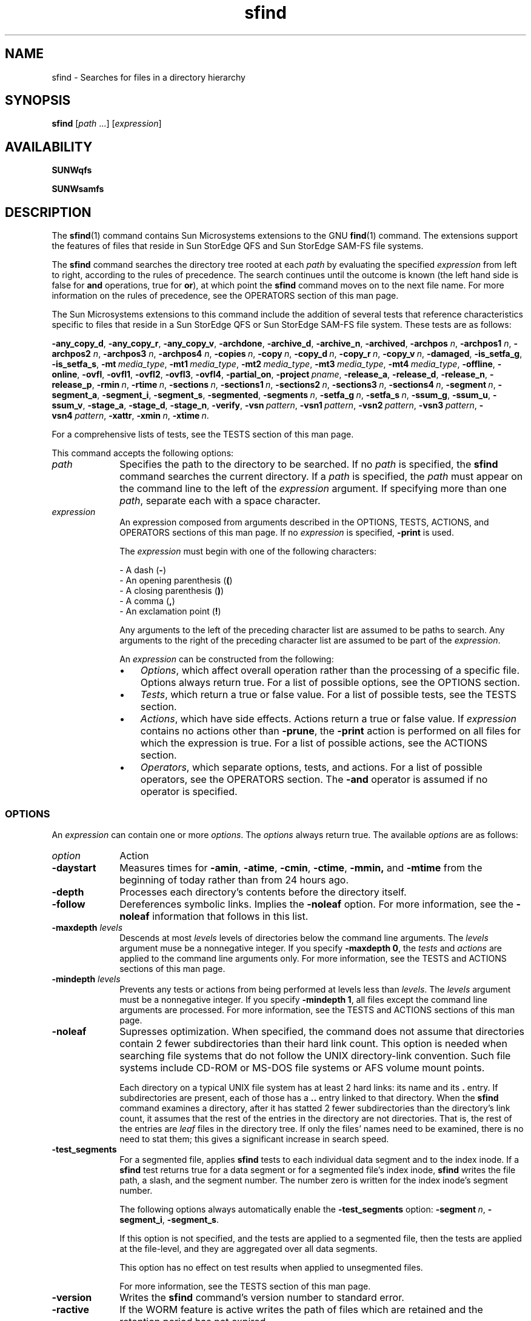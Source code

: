.\" $Revision: 1.28 $
.ds ]W Sun Microsystems
.\" SAM-QFS_notice_begin
.\"
.\" CDDL HEADER START
.\"
.\" The contents of this file are subject to the terms of the
.\" Common Development and Distribution License (the "License").
.\" You may not use this file except in compliance with the License.
.\"
.\" You can obtain a copy of the license at pkg/OPENSOLARIS.LICENSE
.\" or https://illumos.org/license/CDDL.
.\" See the License for the specific language governing permissions
.\" and limitations under the License.
.\"
.\" When distributing Covered Code, include this CDDL HEADER in each
.\" file and include the License file at pkg/OPENSOLARIS.LICENSE.
.\" If applicable, add the following below this CDDL HEADER, with the
.\" fields enclosed by brackets "[]" replaced with your own identifying
.\" information: Portions Copyright [yyyy] [name of copyright owner]
.\"
.\" CDDL HEADER END
.\"
.\" Copyright 2009 Sun Microsystems, Inc.  All rights reserved.
.\" Use is subject to license terms.
.\"
.\" SAM-QFS_notice_end
.TH sfind 1 "29 Apr 2008"
.na
.nh
.SH NAME
sfind \- Searches for files in a directory hierarchy
.SH SYNOPSIS
\fBsfind\fR
\%[\fIpath\fR\ .\|.\|.\|]
[\fIexpression\fR]
.SH AVAILABILITY
\fBSUNWqfs\fR
.PP
\fBSUNWsamfs\fR
.SH DESCRIPTION
The \fBsfind\fR(1) command contains Sun Microsystems extensions to the
GNU \fBfind\fR(1) command.  The extensions support the features
of files that reside in Sun StorEdge QFS and Sun StorEdge \%SAM-FS
file systems.
.PP
The \fBsfind\fR command
searches the directory tree rooted at each \fIpath\fR by
evaluating the specified \fIexpression\fR from left to right,
according to the
rules of precedence.
The search continues until the outcome is
known (the left hand side is false for \fBand\fR operations, true for
\fBor\fR), at which point the \fBsfind\fR command moves on to
the next file name.
For more information on the rules
of precedence, see the OPERATORS
section of this man page.
.PP
The Sun Microsystems extensions to this
command include the addition of several
tests that reference characteristics
specific to files that reside in
a Sun StorEdge QFS or Sun StorEdge \%SAM-FS file system.  These
tests are as follows:
.PP
\fB\-any_copy_d\fR,
\fB\-any_copy_r\fR,
\fB\-any_copy_v\fR,
\fB\-archdone\fR,
\fB\-archive_d\fR,
\fB\-archive_n\fR,
\fB\-archived\fR,
\fB\-archpos \fIn\fR,
\fB\-archpos1 \fIn\fR,
\fB\-archpos2 \fIn\fR,
\fB\-archpos3 \fIn\fR,
\fB\-archpos4 \fIn\fR,
\fB\-copies\ \fIn\fR,
\fB\-copy\ \fIn\fR,
\fB\-copy_d\ \fIn\fR,
\fB\-copy_r\ \fIn\fR,
\fB\-copy_v\ \fIn\fR,
\fB\-damaged\fR,
\fB\-is_setfa_g\fR,
\fB\-is_setfa_s\fR,
\fB\-mt\ \fImedia_type\fR,
\fB\-mt1\ \fImedia_type\fR,
\fB\-mt2\ \fImedia_type\fR,
\fB\-mt3\ \fImedia_type\fR,
\fB\-mt4\ \fImedia_type\fR,
\fB\-offline\fR,
\fB\-online\fR,
\fB\-ovfl\fR,
\fB\-ovfl1\fR,
\fB\-ovfl2\fR,
\fB\-ovfl3\fR,
\fB\-ovfl4\fR,
\fB\-partial_on\fR,
\fB\-project\ \fIpname\fR,
\fB\-release_a\fR,
\fB\-release_d\fR,
\fB\-release_n\fR,
\fB\-release_p\fR,
\fB\-rmin\ \fIn\fR,
\fB\-rtime\ \fIn\fR,
\fB\-sections\ \fIn\fR,
\fB\-sections1\ \fIn\fR,
\fB\-sections2\ \fIn\fR,
\fB\-sections3\ \fIn\fR,
\fB\-sections4\ \fIn\fR,
\fB\-segment\ \fIn\fR,
\fB\-segment_a\fR,
\fB\-segment_i\fR,
\fB\-segment_s\fR,
\fB\-segmented\fR,
\fB\-segments\ \fIn\fR,
\fB\-setfa_g\ \fIn\fR,
\fB\-setfa_s\ \fIn\fR,
\fB\-ssum_g\fR,
\fB\-ssum_u\fR,
\fB\-ssum_v\fR,
\fB\-stage_a\fR,
\fB\-stage_d\fR,
\fB\-stage_n\fR,
\fB\-verify\fR,
\fB\-vsn\ \fIpattern\fR,
\fB\-vsn1\ \fIpattern\fR,
\fB\-vsn2\ \fIpattern\fR,
\fB\-vsn3\ \fIpattern\fR,
\fB\-vsn4\ \fIpattern\fR,
\fB\-xattr\fR,
\fB\-xmin\ \fIn\fR,
\fB\-xtime\ \fIn\fR.
.PP
For a comprehensive lists of tests, see
the TESTS section of this
man page.
.PP
This command accepts the following options:
.TP 10
\fIpath\fR
Specifies the path to the directory to be searched.
If no \fIpath\fR is specified, the \fBsfind\fR command searches the
current directory.
If a \fIpath\fR is specified, the \fIpath\fR must appear on the command
line to the left of the \fIexpression\fR argument.
If specifying more than one \fIpath\fR,
separate each with a space character.
.TP
\fIexpression\fR
An expression composed from arguments described in the
OPTIONS, TESTS,
ACTIONS, and OPERATORS
sections of this man page.
If no \fIexpression\fR is specified, \fB\-print\fR is used.
.sp
The \fIexpression\fR must begin with one of the following characters:
.sp
.nf
\- A dash (\fB\-\fR)
\- An opening parenthesis (\fB(\fR)
\- A closing parenthesis (\fB)\fR)
\- A comma (\fB,\fR)
\- An exclamation point (\fB!\fR)
.fi
.PP
.RS 10
Any arguments to the left of the preceding character list are
assumed to be paths to search.  Any arguments to the right
of the preceding character list are assumed to be part of
the \fIexpression\fR.
.sp
An \fIexpression\fR can be constructed from the following:
.TP 3
\(bu
\fIOptions\fR, which affect overall operation rather than the processing
of a specific file.  Options always return true.  For a list of
possible options, see the OPTIONS section.
.TP
\(bu
\fITests\fR, which return a true or false value.
For a list of possible tests, see the TESTS
section.
.TP
\(bu
\fIActions\fR, which have side effects.  Actions return a true or false value.
If \fIexpression\fR contains no actions other than \fB\-prune\fR,
the \fB\-print\fR action is performed on all files
for which the expression is true.
For a list of possible actions, see the ACTIONS
section.
.TP
\(bu
\fIOperators\fR, which separate options, tests, and actions.
For a list of possible operators, see the OPERATORS
section.
The \fB\-and\fR operator is assumed if no operator is specified.
.SS OPTIONS
An \fIexpression\fR can contain one or more \fIoptions\fR.
The \fIoptions\fR always return true.  The available \fIoptions\fR
are as follows:
.TP 10
\fIoption\fR
\fRAction\fR
.TP
\fB\-daystart\fR
Measures times for
\fB\-amin\fR,
\fB\-atime\fR,
\fB\-cmin\fR,
\fB\-ctime\fR,
\fB\-mmin,\fR
and
\fB\-mtime\fR
from the beginning of today rather than from 24 hours ago.
.TP
\fB\-depth\fR
Processes each directory's contents before the directory itself.
.TP
\fB\-follow\fR
Dereferences symbolic links.  Implies the \fB\-noleaf\fR
option.  For more information, see the \fB\-noleaf\fR information
that follows in this list.
.TP
\fB\-maxdepth \fIlevels\fR
Descends at most \fIlevels\fR
levels of
directories below the command line arguments.
The \fIlevels\fR argument muse be a nonnegative integer.
If you specify \fB\-maxdepth\ 0\fR, the \fItests\fR
and \fIactions\fR are applied to
the command line arguments only.
For more information, see the TESTS
and ACTIONS sections of
this man page.
.TP
\fB\-mindepth \fIlevels\fR
Prevents any tests or actions from being performed at
levels less than \fIlevels\fR.
The \fIlevels\fR argument must be a nonnegative integer.
If you specify \fB\-mindepth\ 1\fR, all files except
the command line arguments are processed.
For more information, see the TESTS
and ACTIONS sections of
this man page.
.TP
\fB\-noleaf\fR
Supresses optimization.
When specified, the command does not assume that directories
contain 2 fewer
subdirectories than their hard link count.  This option is needed when
searching file systems that do not follow the UNIX \%directory-link
convention.  Such file systems include \%CD-ROM
or \%MS-DOS file systems or AFS volume mount
points.
.sp
Each directory on a typical UNIX file system has at least 2
hard links:  its name and its \&\fB.\fR entry.  If subdirectories
are present, each of those has a \&\fB..\fR entry linked to that
directory.  When the \fBsfind\fR command
examines a directory, after it has statted 2 fewer subdirectories
than the directory's link count, it assumes that the rest of the entries
in the directory are not directories.  That is, the rest of the entries
are \fIleaf\fR files in the directory
tree.  If only the files' names need to be examined, there is no need
to stat them; this gives a significant increase in search speed.
.TP
\fB\-test_segments\fR
For a segmented file, applies \fBsfind\fR tests to each individual
data segment and to the index inode.  If a \fBsfind\fR test returns
true for a data segment or for a segmented file's index
inode, \fBsfind\fR writes the file path, a slash, and the segment number.
The number zero is written for the index inode's segment number.
.sp
The following options always automatically enable
the \fB\-test_segments\fR option: \fB\-segment\ \fIn\fR,
\fB\-segment_i\fR, \fB\-segment_s\fR.
.sp
If this option is not specified, and the tests are applied to a segmented
file, then the tests are applied at the file\-level, and they are
aggregated over all data segments.
.sp
This option has no effect on test results when applied to unsegmented files.
.sp
For more information, see the TESTS section of this man page.
.TP
\fB\-version\fR
Writes the \fBsfind\fR command's version number to standard error.
.TP
\fB\-ractive\fR
If the WORM feature is active writes the path of files which are retained and
the retention period has not expired.
.TP
\fB\-rover\fR
If the WORM feature is active writes the path of files whose retention period
has expired.
.TP
\fB\-rafter <date>\fR
If the WORM feature is active writes the path of files whose retention period
ends after the given date.  The date is specified with traditional format
CCYYMMDDHHMM. CC is the century, YY is the year, MM is the month, DD is
the day, HH is the hour, and MM is minute(s).
.TP
\fB\-rremain <time>\fR
If the WORM feature is active writes the path of files with retention periods
with at least <time> left.  The time is a duration specified as a combination
of years, days, hours, and minutes given as a string "MyNdOhPm" where M, N,
O, P are arbitrary non-negative integers. y, d, h, m represent the number
of years, days, hours, and minute(s) for the search.
.TP
\fB\-rlonger <time>\fR
If the WORM feature is active writes the path of files with retention periods
longer than <time>.  The time is a duration specified as a combination of years,
days, hours, and minutes given as a string "MyNdOhPm" where M, N, O, P are
arbitrary non-negative integers. y, d, h, m represent the  number of years,
days, hours, and minute(s) for the search.
.TP
\fB\-rpermanent\fR
If the WORM feature is active writes the path of files whose retention period
is permanent.
.TP
\fB\-xdev\fR
Prevents the command from descending directories on other file systems.
.SS TESTS
An \fIexpression\fR can contain one or more \fItests\fR.
Many \fItests\fR accept a numeric argument, \fIn\fR.  The numeric
arguments can be specified with a preceding plus sign (\fB+\fR) or
minus sign (\fB-\fR), as follows:
.TP 10
\fIn\fB Format\fR
\fBMeaning\fR
.TP
\fB+\fIn\fR
Greater than \fIn\fR.
.TP
\fB\-\fIn\fR
Less than \fIn\fR.
.TP
\ \fIn\fR
Exactly \fIn\fR.
.PP
The available tests are as follows:
.TP 10
\fItest\fR
\fBCondition\fR
.TP
\fB\-amin \fIn\fR
File was last accessed \fIn\fR minutes ago.
.TP
\fB\-anewer \fIfile\fR
File was last accessed more recently than \fIfile\fR was modified.
The \fB\-anewer\fR test affects the \fB\-follow\fR option only
if the \fB\-follow\fR option comes before (is to the left of)
the \fB\-anewer\fR test on the command line.
.TP
\fB\-any_copy_d\fR
File has an archive copy that is damaged.
.sp
For a segmented file, if the \fB\-test_segments\fR option is not in
effect, this test evaluates to true if the segmented file's index inode has
an archive copy that is damaged or if at least one of the file's data
segments has an archive copy that is damaged.
.TP
\fB\-any_copy_r\fR
File has an archive copy marked for rearchiving by
the \fBrearch\fR(8) command or by the recycler.
.sp
For a segmented file, if the \fB\-test_segments\fR option is not in effect,
this test evaluates to true if the segmented file's index inode has an
archive copy marked for rearchiving or if at least one of the file's
data segments has an archive copy marked for rearchiving.
.TP
\fB\-any_copy_v\fR
File has an archive copy that is verified.
.sp
For a segmented file, if the \fB\-test_segments\fR option is not in
effect, this test evaluates to true if the segmented file's index inode has
an archive copy that is verified or if all of the file's data
segments have an archive copy that is verified.
.TP
\fB\-archdone\fR
File has completed archive processing.
The archiver has no further work to do on the file at this time.
Note that this does not mean that the file has been archived.
.sp
For a segmented file, if the \fB\-test_segments\fR option is not in
effect, this test evaluates to true for a segmented file if and
only if all of the file's data segments have completed archive
processing.  This test does not evaluate a segmented file's index
inode to see if it has completed archive processing.
.TP
\fB\-archive_d\fR
File has had the equivalent of \fBarchive\ \-d\fR run against it,
so the archiver handles it according to system defaults.
For more information
on the \%\fB\-d\fR option to the \fBarchive\fR(1) command,
see the \fBarchive\fR(1) man page.
.TP
\fB\-archive_n\fR
File has had the equivalent of \fBarchive\ \-n\fR run against it,
so it will never be archived.
For more information
on the \%\fB\-n\fR option to the \fBarchive\fR(1) command,
see the \fBarchive\fR(1) man page.
.TP
\fB\-archived\fR
File is archived.
.sp
For a segmented file, if the \fB\-test_segments\fR option is not in
effect, this test evaluates to true if all of the file's data
segments are archived.  This test does not evaluate a segmented file's
index inode to see if it has been archived.  The following \fBsfind\fR command
finds files
on \fB/sam6\fR whose index inode has been archived:
.RS 10
.PP
.nf
.ft CO
sfind /sam6 -archived -segment_i -print
.ft
.fi
.PP
The preceeding \fBsfind\fR command identifies only index inodes that have
been archived; it does not yield any information regarding whether a segmented
file's data segments have been archived.
.RE
.TP
\fB\-archpos \fIn\fR
File has at least one archive copy at position \fIn\fR.
Note that \fIn\fR may be preceded by + or -, and specified
in decimal, or hexadecimal if preceded by "0x".  This position
is the position \fBprior to the decimal point\fR in sls output
or the archiver log.  If \fIn\fR is a path starting with "d" or "f"
it is interpreted as a relative path to a disk archive file.
.sp
For a segmented file, if the \fB\-test_segments\fR option is not in
effect, this test evaluates to true if the file's index inode has at
least one archive copy at position \fIn\fR or if at least one of the
file's data segments has at least one archive copy at position \fIn\fR.
.TP
\fB\-archpos1 \fIn\fR
.PD 0
.TP
\fB\-archpos2 \fIn\fR
.PD 0
.TP
\fB\-archpos3 \fIn\fR
.PD 0
.TP
\fB\-archpos4 \fIn\fR
File has the indicated copy number (1-4) at position \fIn\fR.
.sp
For a segmented file, if the \fB\-test_segments\fR option is not in
effect, this test evaluates to true if the file's index inode has the
indicated archive copy at position \fIn\fR or if at least one of the
file's data segments has the indicated archive copy at position \fIn\fR.
.PD
.TP
\fB\-atime \fIn\fR
File was last accessed \fIn\fR*24 hours ago.
.TP
\fB\-cmin \fIn\fR
File status was last changed \fIn\fR minutes ago.
.TP
\fB\-cnewer \fIfile\fR
File status was last changed more recently than \fIfile\fR
was modified.  The \fB\-cnewer\fR test is affected by
the \fB\-follow\fR option only if the \fB\-follow\fR option comes
before (is to the left of) the \fB\-cnewer\fR test on the
command line.
.TP
\fB\-copies \fIn\fR
File has \fIn\fR archive copies.
.sp
For a segmented file, if the \fB\-test_segments\fR option is not in effect,
this test evaluates to true if each of the file's data
segments have \fIn\fR archive copies.  This test does not evaluate a segmented
file's index inode to see if it has \fIn\fR archive copies.
.TP
\fB\-copy \fIn\fR
File has an archive copy number \fIn\fR.
.sp
For a segmented file, if the \fB\-test_segments\fR option is not in effect,
this test evaluates to true if each of the file's data
segments have an archive copy number \fIn\fR.  This test does not evaluate a
segmented file's index inode to see if it has an archive copy number \fIn\fR.
.TP
\fB\-copy_d \fIn\fR
File has an archive copy number \fIn\fR that is damaged.
.sp
For a segmented file, if the \fB\-test_segments\fR option is not in effect,
this test evaluates to true if the segmented file's index inode has
an archive copy number \fIn\fR that is damaged or if at least one of the
file's data segments has an archive copy number \fIn\fR that is damaged.
.TP
\fB\-copy_r \fIn\fR
File has an archive copy number \fIn\fR marked for rearchiving
by the \fBrearch\fR(8) command or by the recycler.
.sp
For a segmented file, if the \fB\-test_segments\fR option is not in effect,
this test evaluates to true if the segmented file's index inode has
an archive copy number \fIn\fR marked for rearchiving or if at least one of the
file's data segments has an archive copy number \fIn\fR marked for rearchiving.
.TP
\fB\-copy_v \fIn\fR
File has an archive copy number \fIn\fR that is verified.
.sp
For a segmented file, if the \fB\-test_segments\fR option is not in effect,
this test evaluates to true if the segmented file's index inode has
an archive copy number \fIn\fR that is verified or if all of the
file's data segments have an archive copy number \fIn\fR that is verified.
.TP
\fB\-ctime \fIn\fR
File status was last changed \fIn\fR*24 hours ago.
.TP
\fB\-damaged\fR
File is damaged.
.TP
\fB\-empty\fR
File is empty and is either a regular file or a directory.
.TP
\fB\-false\fR
Always false.
.TP
\fB\-fstype \fItype\fR
File is on a file system of type \fItype\fR.
Possible file system types differ among the different UNIX versions
and include, but are not limited to, the
following:  \fBufs\fR, \fB4.2\fR, \fB4.3\fR, \fBnfs\fR, \fBtmp\fR,
\fBmfs\fR, \fBS51K\fR, and \fBS52K\fR.
You can use the \fB\-printf\fR action with its \fB%F\fR argument
to obtain the types of your file systems.
For more information on \fB\-printf\fR, see
the ACTIONS section.
.TP
\fB\-gid \fIn\fR
File has \fIn\fR for its numeric group ID.
.TP
\fB\-group \fIgname\fR
File belongs to group \fIgname\fR.  A numeric group ID is allowed.
.TP
\fB\-ilname \fIpattern\fR
Like \fB\-lname\fR, but the match is case insensitive.
.TP
\fB\-iname \fIpattern\fR
Like \fB\-name\fR, but the match is case insensitive.
For example, a \fIpattern\fR of \fBfo*\fR and \fBF??\fR both
match file names \fBFoo\fR, \fBFOO\fR, \fBfoo\fR, \fBfOo\fR, and so on.
.TP
\fB\-inum \fIn\fR
File has inode number \fIn\fR.
.sp
For a segmented file, if the \fB\-test_segments\fR option is not in effect,
this test evaluates to true if any of the file's data segments
or its index inode have inode number \fIn\fR.
.TP
\fB\-ipath \fIpattern\fR
Like \fB\-path\fR, but the match is case insensitive.
.TP
\fB\-iregex \fIpattern\fR
Like \fB\-regex\fR, but the match is case insensitive.
.TP
\fB\-is_setfa_g\fR
File has had its stripe group number set using the \fBsetfa\ \-g\fR
command.  For more information on the \fBsetfa\ \-g\fR command,
see the \fBsetfa(1)\fR man page.
.TP
\fB\-is_setfa_s\fR
File has had its stripe width set using the \fBsetfa\ \-s\fR
command.  For more information on the \fBsetfa\ \-s\fR command,
see the \fBsetfa(1)\fR man page.
.TP
\fB\-links \fIn\fR
File has \fIn\fR links.
.TP
\fB\-lname \fIpattern\fR
File is a symbolic link whose contents match shell pattern
\fIpattern\fR.
The metacharacters do not treat the slash character (\fB/\fR) or the
period character (\&\fB.\fR) specially.
.TP
\fB\-mmin \fIn\fR
File's data was last modified \fIn\fR minutes ago.
.TP
\fB\-mt \fImedia_type\fR
File has an archive copy on the specified \fImedia_type\fR on any copy.
.TP
\fB\-mt1 \fImedia_type\fR
.PD 0
.TP
\fB\-mt2 \fImedia_type\fR
.PD 0
.TP
\fB\-mt3 \fImedia_type\fR
.PD 0
.TP
\fB\-mt4 \fImedia_type\fR
File has an archive copy on the specified \%\fImedia_type\fR for
the indicated copy number (\%1-4).
.PD
.TP
\fB\-mtime \fIn\fR
File's data was last modified \fIn\fR*24 hours ago.
.TP
\fB\-name \fIpattern\fR
Base of file name (the path with the leading directories removed)
matches shell pattern \fIpattern\fR.  The metacharacters
(\fB*\fR, \fB?\fR, and \fB[ ]\fR) do not match a \&\fB.\fR at the
start of the base name.  To ignore
a directory and the files under it, use the \fB\-prune\fR action.
For more information, see the example in the \fB\-path\fR test
in this list.
.TP
\fB\-newer \fIfile\fR
File was modified more recently than \fIfile\fR.
The \fB\-follow\fR option
affects the \fB\-newer\fR test
only if the \fB\-follow\fR option comes before (is to the left of)
the \fB\-newer\fR test on the command line.
.TP
\fB\-nouser\fR
No user corresponds to the file's numeric user ID.
.TP
\fB\-nogroup\fR
No group corresponds to the file's numeric group ID.
.TP
\fB\-offline\fR
File is offline.
.sp
For a segmented file, if the \fB\-test_segments\fR option is not in effect,
this test evaluates to true if the file's index inode is offline
or if all of the file's data segments are offline.
.TP
\fB\-online\fR
File is online.
.sp
For a segmented file, if the \fB\-test_segments\fR option is not in effect,
this test evaluates to true if the file's index inode is online
and all of the file's data segments are online.
.TP
\fB\-ovfl\fR
File has at least one archive copy that has sections on more than one VSN;
this condition is known as volume overflow.
.sp
For a segmented file, if the \fB\-test_segments\fR option is not in effect,
this test evaluates to true if the file's index inode has at least
one archive copy that has sections on more than one VSN or if
at least one of the file's data segments has an archive copy that has
sections on more than one VSN.
.TP
\fB\-ovfl1\fR
.PD 0
.TP
\fB\-ovfl2\fR
.PD 0
.TP
\fB\-ovfl3\fR
.PD 0
.TP
\fB\-ovfl4\fR
File has an archive copy that has sections on more than one VSN for the
indicated copy number (1-4).
.sp
For a segmented file, if the \fB\-test_segments\fR option is not in
effect, this test evaluates to true if the file's index inode has an
archive copy that has sections on more than one VSN for the indicated
copy number or if at least one of the file's data segments has an archive
copy that has sections on more than one VSN for the indicated copy number.
.PD
.TP
\fB\-partial_on\fR
File has the \%partial-release attribute set and
the partially retained portion of the file is online.
.TP
\fB\-path \fIpattern\fR
File name matches shell pattern \fIpattern\fR.
The metacharacters do not treat the slash (\fB/\fR) or
the period (\fB\&.\fR) specially.  For example,
the following line writes an entry for a directory
called \fB\&./src/misc\fR (if one exists):
.RS 10
.PP
.nf
.ft CO
sfind . \-path './sr*sc'
.ft
.fi
.PP
To ignore a whole directory tree, use the \fB\-prune\fR action
rather than
checking every file in the tree.  For example, the following
command skips the
directory \fBsrc/emacs\fR for all files and directories under it and
it writes the names of the other files found:
.PP
.nf
.ft CO
sfind . \-path './src/emacs' -prune -o -print
.ft
.fi
.PP
.RE
.TP 10
\fB\-perm \fImode\fR
File's permission bits are exactly \fImode\fR (octal or symbolic).
Symbolic modes use mode 0 as a point of departure.
.TP
\fB\-perm \-\fImode\fR
All of the permission bits \fImode\fR are set for the file.
.TP
\fB\-perm +\fImode\fR
Any of the permission bits \fImode\fR are set for the file.
.TP
\fB\-project \fIpname\fR
File belongs to project \fIpname\fR.  A numeric project ID is allowed.
.TP
\fB\-regex \fIpattern\fR
File name matches regular expression \fIpattern\fR.
This is a match on the whole path, not a search.
For example, to match a file named \&\fB./fubar3\fR,
you can use the regular expression \&\fB.*bar.\fR or \&\fB.*b.*3\fR,
but not \&\fBb.*r3\fR.
.TP
\fB\-release_d\fR
File has had the equivalent of having the \fBrelease\fR(1) command
with its \fB\-d\fR option run against it,
and thus has the default release handling.
.TP
\fB\-release_a\fR
File has had the equivalent of having the \fBrelease\fR(1) command
with its \fB\-a\fR option run against it,
and thus will be released immediately after being archived.
.TP
\fB\-release_n\fR
File has had the equivalent of having the \fBrelease\fR(1) command
with its \fB\-n\fR option run against it,
and thus will never be released.
.TP
\fB\-release_p\fR
File has had the equivalent of having the \fBrelease\fR(1) command
with its \fB\-p\fR option run against it,
and thus will be partially released.
.TP
\fB\-rmin \fIn\fR
File's residence was changed \fIn\fR minutes ago.
.TP
\fB\-rtime \fIn\fR
File's residence was changed \fIn\fR*24 hours ago.
.TP
\fB\-sections\ \fIn\fR
File has at least one archive copy that has sections on \fIn\fR VSNs.
.sp
For a segmented file, if the \fB\-test_segments\fR option is not in
effect, this test evaluates to true if the file's index inode has at least
one archive copy that has sections on \fIn\fR VSNs or if at least one of
the file's data segments has an archive copy number \fIn\fR that has
sections on \fIn\fR VSNs.
.TP
\fB\-sections1\ \fIn\fR
.PD 0
.TP
\fB\-sections2\ \fIn\fR
.PD 0
.TP
\fB\-sections3\ \fIn\fR
.PD 0
.TP
\fB\-sections4\ \fIn\fR
File has an archive copy that has sections on \fIn\fR VSNs for the
indicated copy number (1-4).
.sp
For a segmented file, if the \fB\-test_segments\fR option is not in
effect, this test evaluates to true if the file's index inode has at
least one archive copy that has sections on \fIn\fR VSNs for the
indicated copy number or if at least one of the file's data segments has an
archive copy number \fIn\fR that has sections on \fIn\fR VSNs.
.PD
.TP
\fB\-segment\ \fIn\fR
Data segment or index inode has segment number \fIn\fR.
.sp
Index inodes always have segment number 0.  Data segments are numbered
sequentially starting with 1.
.sp
This test always causes \fBsfind\fR to run as if the \fB\-test_segments\fR
option were in effect.
.TP
\fB\-segment_a\fR
File or directory has had the segment attribute set.
.sp
If the \fB\-test_segments\fR option is also in effect, then this test
evaluates to true for index inodes and data segments in addition to files and
directories that have had the \fBsegment\fR attribute set.
.TP
\fB\-segment_i\fR
Item is an index inode.
.sp
This test always causes \fBsfind\fR to run as if the
\fB\-test_segments\fR option were in effect.
.TP
\fB\-segment_s\fR
Item is a data segment.
.sp
This test always causes \fBsfind\fR to run as if the
\fB\-test_segments\fR option were in effect.
.TP
\fB\-segmented\fR
Item is a segmented file.
.sp
If used in conjunction with the \fB\-test_segments\fR option, this test
evaluates to true for index inodes and data segments.
.TP
\fB\-segments\ \fIn\fR
Segmented file has \fIn\fR data segments.
.TP
\fB\-setfa_g\fR \fIn\fR
File's stripe group was set to \fIn\fR using
the command \fBsetfa\ \-g\ \fIn\fR.
For more information on the \fBsetfa\ \-g\fR command,
see the \fBsetfa\fR(1) man page.
.TP
\fB\-setfa_s\fR \fIn\fR
File's stripe width was set to \fIn\fR using
the command \fBsetfa\ \-s\ \fIn\fR.
For more information on the \fBsetfa\ \-s\fR command,
see the \fBsetfa\fR(1) man page.
.TP
\fB\-size \fIn\fR[\fIunit\fR]
File uses \fIn\fR \%512-byte blocks.
To specify another size, use the \fIunit\fR suffix.
The possible \fIunit\fR
specifiers are as follows:
.RS 10
.TP 10
\fIunit\fR
\fBMeaning\fR
.TP
\fBb\fR or \fBc\fR
Bytes.
.TP
\fBk\fR
Kilobytes.
.TP
\fBm\fR
Megabytes.
.TP
\fBg\fR
Gigabytes.
.TP
\fBt\fR
Terabytes.
.PP
For example, the following specifications are equivalent:
.PP
.nf
.ft CO
-size 3
-size 1536b
.fi
.ft
.PP
The \fB\-size\fR test does not count indirect blocks,
but it does count blocks in sparse files that are not actually allocated.
.RE
.TP 10
\fB\-ssum_g\fR
File has had the equivalent of the \fBssum\fR(1) command with
its \fB\-g\fR option run against it, and thus will
have a checksum value generated and stored for it when it is archived.
.TP
\fB\-ssum_u\fR
File has had the equivalent of the \fBssum\fR(1) command with
its \fB\-u\fR option run against it, and thus will
have a checksum value verified (used) when it is staged.
.TP
\fB\-ssum_v\fR
File has a valid checksum value.
.sp
For a segmented file, if the \fB\-test_segments\fR option is not
in effect, this test evaluates to true if all of the file's data
segments have valid checksum values.  This test does not evaluate a
segmented file's index inode to see if it has a valid checksum value.
.TP
\fB\-stage_a\fR
File has had the equivalent of the \fBstage\fR(1) command with
its \fB\-a\fR option run against it, and thus will
have associative staging behavior.
.TP
\fB\-stage_d\fR
File has had the equivalent of the \fBstage\fR(1) command with
its \fB\-d\fR option run against it, and thus will
have the default staging behavior.
.TP
\fB\-stage_n\fR
File has had the equivalent of the \fBstage\fR(1) command with
its \fB\-n\fR option run against it, and thus will
not be staged into disk cache for read references.
.TP
\fB\-true\fR
Always true.
.TP
\fB\-type \fIc\fR
File is of type \fIc\fR.  For \fIc\fR, specify one of the following:
.RS 10
.TP 10
\fBType \fIc\fR
\fBMeaning\fR
.TP
\fBb\fR
Block (buffered) special.
.TP
\fBc\fR
Character (unbuffered) special.
.TP
\fBd\fR
Directory.
.TP
\fBp\fR
Named pipe (FIFO).
.TP
\fBf\fR
Regular file.
.TP
\fBl\fR
Symbolic link.
.TP
\fBs\fR
Socket.
.TP
\fBR\fR
Removable media file.
.RE
.TP
\fB\-uid \fIn\fR
File's numeric user ID is \fIn\fR.
.TP
\fB\-used \fIn\fR
File was last accessed \fIn\fR days after its status was last changed.
.TP
\fB\-user \fIuname\fR
File is owned by user \fIuname\fR (numeric user ID allowed).
.TP
\fB\-verify\fR
File has the verify attribute set.
See the \fBssum\fR(1) man page for more information on the \fBverify\fR
attribute.
.TP
\fB\-vsn \fIpattern\fR
File has an archive copy on a volume with VSN matching shell pattern
\fIpattern\fR for any copy.
.TP
\fB\-vsn1 \fIpattern\fR
.PD 0
.TP
\fB\-vsn2 \fIpattern\fR
.PD 0
.TP
\fB\-vsn3 \fIpattern\fR
.PD 0
.TP
\fB\-vsn4 \fIpattern\fR
File has an archive copy on a volume with VSN matching shell pattern
\fIpattern\fR for the indicated copy (1-4).
.PD
.TP
\fB\-xattr\fR
File has extented system attribute file, see \fBrunat\fR(1) man page.

.TP
\fB\-xmin \fIn\fR
File's data was created \fIn\fR minutes ago.
.TP
\fB\-xtime \fIn\fR
File's data was created \fIn\fR*24 hours ago.
.TP
\fB\-xtype \fIc\fR
The same as \fB\-type\fR unless the file is a symbolic link.
For symbolic links, the \fB\-xtype\fR test checks the type of
the file that the \fB\-type\fR test does not check.
For \fIc\fR values, see the \fB\-type\fR test in this list.
.sp
For symbolic links, the following occurs:
.RS 10
.TP 3
\(bu
If the \fB\-follow\fR option has not been specified,
the test returns true if the file is a link to a file of type \fIc\fR.
.TP
\(bu
If the \fB\-follow\fR option has been specified,
the test returns true if \fIc\fR is \fBl\fR.
.RE
.SS ACTIONS
An \fIexpression\fR can contain one or more \fIactions\fR.
The available \fIactions\fR are as follows:
.TP 10
\fIaction\fR
\fBResult\fR
.TP
\fB\-exec \fIcommand\fB ;\fR
Executes the specified \fIcommand\fR.
True if 0 status is returned.
All arguments to the right of the \fB\-exec\fR
keyword are assumed to be arguments to \fIcommand\fR
until an argument consisting of a semicolon (\fB;\fR) is encountered.
The string \fB{}\fR is replaced by the current
file name being processed everywhere it occurs in the arguments to the
command, not just in arguments where it is alone, as in some versions
of the \fBfind\fR(1) command.
Both of these constructions might need to be escaped with a
backslash character (\fB\e\fR) or quoted to protect them from expansion
by the shell.
.TP
\fB\-fprint \fIfile\fR
True.  Writes the full file name to file \fIfile\fR.
If \fIfile\fR does not exist when \fBsfind\fR is run, it is created.
If \fIfile\fR does exist, it is truncated.
The file names \fB/dev/stdout\fR and \fB/dev/stderr\fR are
handled specially; they refer to the standard
output and standard error output, respectively.
.TP
\fB\-fprint0 \fIfile\fR
True.  Similar to the \fB\-print0\fR action,
but it writes to \fIfile\fR like \fB\-fprint\fR.
.TP
\fB\-fprintf \fIfile\fR \fIformat\fR
True.  Similar to the \fB\-printf\fR action,
but it writes to \fIfile\fR, using \fIformat\fR,
like the \fB\-fprint\fR action.  For information on
possible \fIformat\fR option, see
the \fB\-printf\ \fIformat\fR action.
.TP
\fB\-ok \fIcommand\fB ;\fR
Executes the specified \fIcommand\fR, like the \fB\-exec\fR action,
but it asks the user first (on the standard input).
If the user response
does not start with \fBy\fR or \fBY\fR, \fIcommand\fR is not run, and
the return value is false.
.TP
\fB\-print\fR
True.  Writes the full file name, followed by a newline,
to standard output.
.TP
\fB\-print0\fR
True.  Writes the full file name, followed by a null character,
to standard output.  This allows file names that contain newlines to be
interpreted correctly by programs that process the \fBsfind\fR output.
.TP
\fB\-printf \fIformat\fR
True.  Writes \fIformat\fR to standard output, interpreting
both backslash (\fB\e\fR) escape and percent character (\fB%\fR)
directives.  Field widths and precisions can be
specified as with the \fBprintf\fR(3C) C library function.
Unlike the \fB\-print\fR action, the \fB\-printf\fR action
does not add a newline at the end of the string.
.sp
Two lists follow.  The escapes are listed first, and the
directives are listed after the escapes.
.PP
.RS 10
.TP 5
\fBEsc\fR
\fBResult\fR
.TP
\fB\ea\fR
Alarm bell.
.TP
\fB\eb\fR
Backspace.
.TP
\fB\ec\fR
Stops printing from this \fIformat\fR immediately.
.TP
\fB\ef\fR
Form feed.
.TP
\fB\en\fR
Newline.
.TP
\fB\er\fR
Carriage return.
.TP
\fB\et\fR
Horizontal tab.
.TP
\fB\ev\fR
Vertical tab.
.TP
\fB\e\e\fR
A literal backslash (\fB\e\fR).
.PP
A backslash character (\fB\e\fR) followed by any other
character is treated as an
ordinary character, so both are written.
.PP
The directives begin with a percent (\fB%\fR) character
followed by another character from the following list.  If
the \fB%\fR character is followed by a character that is not from this
list,
the directive is discarded, but the other character is printed.
The directives are as follows:
.TP 6
\fBDir\fR
\fBMeaning\fR
.TP
\fB%%\fR
A literal percent sign.
.TP
\fB%a\fR
File's last access time in the format returned by
the C \fBctime\fR(3C) function.
.TP
\fB%A\fIk\fR
File's last access time in the format specified
by \fIk\fR, which is either an ampersand (\fB@\fR)
or a directive for the C \fBstrftime\fR(3C) function.
The directives specify either the time or date.
The possible
values for \fIk\fR follow.  Some of them might not be
available on all systems, due to differences in the \fBstrftime\fR(3C)
function between systems.
.PP
.RS 5
.TP 3
\(bu
An ampersand (\fB@\fR).  The ampersand signifies
seconds elapsed since Jan. 1, 1970, 00:00 GMT.
.TP
\(bu
A time field.
The time fields are as follows:
.PP
.RS 3
.TP 5
\fIk\fR
\fBMeaning\fR
.TP
\fBH\fR
The hour in 00, \&.\|.\|.\|, 23 format.
.TP
\fBI\fR
The hour in 01, \&.\|.\|.\|, 12 format.
.TP
\fBk\fR
The hour in 0, \&.\|.\|.\|, 23 format.
.TP
\fBl\fR
The hour in 1, \&.\|.\|.\|, 12 format.
.TP
\fBM\fR
The minute in 00, \&.\|.\|.\|, 59 format.
.TP
\fBp\fR
Specifies whether the locale's time is AM or PM.
.TP
\fBr\fR
The time in a \%12-hour format.  This results in
a \fIhh\fB:\fImm\fB:\fIss\fR [\fBA\fR\ |\ \fBP\fR]\fBM\fR format.
.TP
\fBS\fR
The second in a 00, \&.\|.\|.\|, 61 format.
.TP
\fBT\fR
The time in a \%24-hour format.  This results in
a \fIhh\fB:\fImm\fB:\fIss\fR format.
.TP
\fBX\fR
The locale's time representation in \fIH\fB:\fIM\fB:\fIS\fR.
.TP
\fBZ\fR
The time zone (for example, \fBEDT\fR) or nothing (if no
time zone is determinable).
.RE
.RE
.PP
.RS 5
.TP 3
\(bu
A date field.
The date fields are as follows:
.RS 3
.TP 5
\fIk\fR
\fBMeaning\fR
.TP
\fBa\fR
The locale's abbreviated weekday name
in Sun, \&.\|.\|.\|, Sat format.
.TP
\fBA\fR
The locale's full weekday name, in Sunday, \&.\|.\|.\|, Saturday format.
This is of variable length.
.TP
\fBb\fR, \fBh\fR
The locale's abbreviated month name in Jan, \&.\|.\|.\|, Dec format.
.TP
\fBB\fR
The locale's \%full-month name in January, \&.\|.\|.\|, December format.
This is of variable length.
.TP
\fBc\fR
The locale's date and time in the following example format:
Sat Nov 04 12:02:33 EST 1989.
.TP
\fBd\fR
The day of month in 01, \&.\|.\|., 31 format.
.TP
\fBD\fR
The date in \fImm\fR/\fIdd\fR/\fIyy\fR format.
.TP
\fBj\fR
The day of year in 001, \&.\|.\|.\|, 366 format.
.TP
\fBm\fR
The month in 01, \&.\|.\|.\|, 12 format.
.TP
\fBU\fR
The number of the week in the year, with Sunday considered to
be the first day of week, in 00, \&.\|.\|.\|, 53 format.
.TP
\fBw\fR
The day of week in 0, \&.\|.\|.\|, 6 format.
.TP
\fBW\fR
The number of the week in the year, with Monday considered to
be the first day of week, in 00, \&.\|.\|.\|, 53 format.
.TP
\fBx\fR
The locale's date representation in \fImm\fR/\fIdd\fR/\fIyy\fR format.
.TP
\fBy\fR
The last two digits of year in 00, \&.\|.\|.\|, 99 format.
.TP
\fBY\fR
The year in the following example format:  2002.
.RE
.RE
.TP 6
\fBDir\fR
\fBMeaning\fR
.TP
\fB%b\fR
File's size in \%512-byte blocks (rounded up).
.TP
\fB%c\fR
File's last status change time in the format returned by
the C \fBctime\fR(3C) function.
.TP
\fB%C\fIk\fR
File's last status change time in the format specified by \fIk\fR,
which is the same as for the \fB%A\fIk\fR directive.
For more information,
see the \fB%A\fIk\fR directive previously in this list.
.TP
\fB%d\fR
File's depth in the directory tree.
A zero (\fR0\fR) means that the file is a command line argument.
.TP
\fB%f\fR
File's name with any leading directories removed.
.TP
\fB%F\fR
Type of file system the file is on.
This value can be used for the \fB\-fstype\fR test.
.TP
\fB%g\fR
File's group name.
This is the numeric group ID if the group has no name.
.TP
\fB%G\fR
File's numeric group ID.
.TP
\fB%h\fR
Leading directories of file's name.
.TP
\fB%H\fR
Command line argument under which file was found.
.TP
\fB%i\fR
File's inode number in decimal.
.TP
\fB%k\fR
File's size in 1K blocks rounded up.
.TP
\fB%K\fR
Segment number of the data segment or the index inode.
.sp
Index inodes always have segment number 0.  Data segments are numbered
sequentially starting with 1.
.sp
A dash (\fB\-\fR) is written if the item is not an index inode and not
a data segment.
.TP
\fB%l\fR
Object of symbolic link.
Empty string if file is not a symbolic link.
.TP
\fB%m\fR
File's permission bits in octal.
.TP
\fB%n\fR
Number of hard links to file.
.TP
\fB%p\fR
File's name.
.TP
\fB%P\fR
File's name with the name of the command line argument under which
it was found removed.
.TP
\fB%Q\fR
Number of data segments that comprise the segmented file.
.sp
A dash (\fB\-\fR) is written if the item is not a segmented file.
.TP
\fB%r\fR
File's stripe group number as it was set using the \fBsetfa\ \-g\fR command.
A dash (\fB\-\fR) is written if the file's stripe group number was not
set using \fBsetfa\ \-g\fR or if the file does not reside in a
Sun StorEdge QFS file
system.  For more information on the \fBsetfa\ \-g\fR command,
see the \fBsetfa\fR(1) man page.
.TP
\fB%s\fR
File's size in bytes.
.TP
\fB%t\fR
File's last modification time in the format returned by
the C \fBctime\fR(3C) function.
.TP
\fB%T\fIk\fR
File's last modification time in the format specified by \fIk\fR,
which is the same as for \fB%A\fIk\fR.
For more information,
see the \fB%A\fIk\fR directive previously in this list.
.TP
\fB%u\fR
File's user name, or numeric user ID if the user has no name.
.TP
\fB%U\fR
File's numeric user ID.
.TP
\fB%w\fR
File's stripe width as it was set using the \fBsetfa\ \-s\fR command.
A dash (\fB\-\fR) is written if the file's stripe width
was not set using \fBsetfa\ \-s\fR or if the file
does not reside in a Sun StorEdge QFS or Sun StorEdge \%SAM-FS
file system.  For more information
on the \fBsetfa\ \-s\fR command, see the \fBsetfa(1)\fR man page.
.TP
\fB%Z\fR
Segment length setting in megabytes.  A dash (\fB\-\fR) is written if the
item does not have the segment attribute set.
.RE
.PP
.TP
\fB\-prune\fR
Always yields true.  Does not examine any directories
or files in the directory structure below the pattern
just matched.  If \fB\-depth\fR is  specified, \fB\-prune\fR has
no effect.
.TP
\fB\-ls\fR
True.  Writes information on the current file to standard output.
The information written is in \fBls\fR(1) command format
with \fB\-dils\fR options.  For more information on
the \fBls\fR(1) command, see the \fBls\fR(1) man page.
.sp
By default, the block counts in the output are in 1K blocks.
If the \fBPOSIXLY_CORRECT\fR environment variable is set,
block counts are in \%512-byte blocks.
.SS OPERATORS
An \fIexpression\fR can contain one or more \fIoperators\fR.
The following \fIoperators\fR are listed in order of decreasing precedence:
.TP 15
\fIoperators\fR
\fBAction\fR
.TP
\fB(\fR \fIexpr\fR \fB)\fR
Forces precedence.
.TP
\fB!\fR \fIexpr\fR
True if \fIexpr\fR is false.
.TP
\fB\-not \fIexpr\fR
Same as \fB!\fR \fIexpr\fR.
.TP
\fIexpr1 expr2\fR
And (implied).  \fIexpr2\fR is not evaluated if \fIexpr1\fR is false.
.TP
\fIexpr1\fR \fB\-a \fIexpr2\fR
Same as \fIexpr1 expr2\fR.
.TP
\fIexpr1\fR \fB\-and \fIexpr2\fR
Same as \fIexpr1 expr2\fR.
.TP
\fIexpr1\fR \fB\-o \fIexpr2\fR
Or. \fIexpr2\fR is not evaluated if \fIexpr1\fR is true.
.TP
\fIexpr1\fR \fB\-or \fIexpr2\fR
Same as \fIexpr1\fR \fB\-o \fIexpr2\fR.
.TP
\fIexpr1\fR \fB, \fIexpr2\fR
List.  Both \fIexpr1\fR and \fIexpr2\fR are always evaluated.
The value of \fIexpr1\fR is discarded.  The value of the list is the
value of \fIexpr2\fR.
.SH EXAMPLES
Example 1.  The following command finds
all files in the \fB/sam4\fR directory that are not archived:
.PP
.nf
.ft CO
sfind /sam4 ! -archived
.ft
.fi
.PP
Example 2.
The following command finds all regular files
in the current directory that are archived,
online, and are nonzero in length:
.PP
.nf
.ft CO
sfind .  -archived -online ! -empty -type f -print
.ft
.fi
.PP
Example 3.  The following command finds
all regular files in the current directory that have archive
copies on VSNs matching the shell pattern  \fBTP??3?\fR.  Note that
shell wildcard characters must be escaped or quoted.
.PP
.nf
.ft CO
sfind .  -vsn "TP??3?" -type f
.ft
.fi
.PP
Alternatively, the following command could be used:
.PP
.nf
.ft CO
sfind .  -vsn TP\\?\\?3\\? -type f
.ft
.fi
.PP
Example 4.  The following command prints the modification time of
all files in \fB/sam6\fR:
.PP
.nf
.ft CO
sfind /sam6 -printf "file %f mod time %Aa %Ab %Ad %AY %AT\\n"
file file7 mod time Fri Nov 12 1999 18:44:27
.ft
.fi
.PP
Example 5.  The following command finds all files on \fB/sam6\fR that
have at least one archive copy that has sections on more than one VSN,
i.e. all files on \fB/sam6\fR that have at least one archive copy
that overflows VSNs.
.PP
.nf
.ft CO
sfind /sam6 -ovfl -print
.ft
.fi
.PP
Example 6.  The following command finds all files on \fB/sam6\fR that
have at least one archive copy that has sections on more than one VSN,
but fewer than five VSNs.
.PP
.nf
.ft CO
sfind /sam6 -sections +1 -sections -5 -print
.ft
.fi
.PP
Example 7.  The following command finds all files in \fB/sam6\fR whose
stripe group was set to a value greater than 3 but less than 8 and whose
stripe width was set to a value greater than 1, but less than 5.  It prints
the file's path, stripe group number and stripe width value:
.PP
.nf
.ft CO
sfind /sam6 -type f -setfa_g +3 -setfa_g -8 -setfa_s +1 -setfa_s -5 \\
											-printf "Path: %p, g%r, s%w\\n"
Path: /sam6/seismic_scan/030610/1200/scn.dat, g4, s2
.ft
.fi
.PP
Example 8.  The following command finds all files in \fB/sam6\fR which
have disk archive copies on disk volume "diskv1" in file "d1/d4/d201/f107".
.PP
.nf
.ft CO
sfind /sam6 -vsn diskv1 -archpos d1/d4/d201/f107
.ft
.fi
.SH EXIT STATUS
The \fBsfind\fR(1) command exits with status
of 0 if all files are processed successfully.
It exits with a status greater than 0 if errors occur.
.SH SEE ALSO
\fBarchive\fR(1),
\fBfind\fR(1),
\fBrelease\fR(1),
\fBsetfa\fR(1),
\fBssum\fR(1),
\fBstage\fR(1).
.PP
\fBrearch\fR(8).
.PP
\fBprintf\fR(3C).
